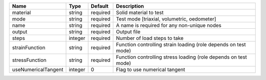 

=================== ======= ======== =============================================================== 
Name                Type    Default  Description                                                     
=================== ======= ======== =============================================================== 
material            string  required Solid material to test                                          
mode                string  required Test mode [triaxial, volumetric, oedometer]                     
name                string  required A name is required for any non-unique nodes                     
output              string  required Output file                                                     
steps               integer required Number of load steps to take                                    
strainFunction      string  required Function controlling strain loading (role depends on test mode) 
stressFunction      string  required Function controlling stress loading (role depends on test mode) 
useNumericalTangent integer 0        Flag to use numerical tangent                                   
=================== ======= ======== =============================================================== 


